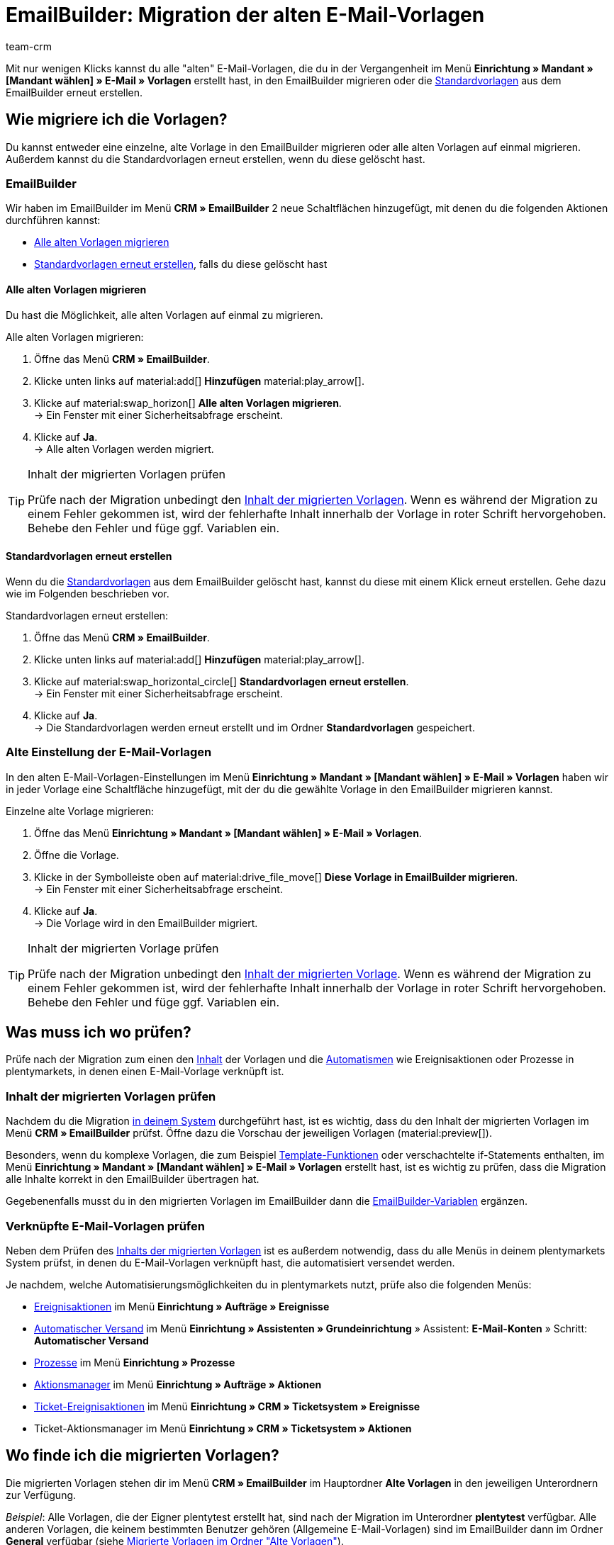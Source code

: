 = EmailBuilder: Migration der alten E-Mail-Vorlagen
:keywords: Migration Mail-Vorlagen, Migration alte E-Mail-Vorlagen, Migration Vorlage EmailBuilder
:description: Dieses Praxisbeispiel beschreibt, welche Einstellungen du nach der Migration der alten E-Mail-Vorlagen im EmailBuilder vornehmen musst.
:author: team-crm

Mit nur wenigen Klicks kannst du alle "alten" E-Mail-Vorlagen, die du in der Vergangenheit im Menü *Einrichtung » Mandant » [Mandant wählen] » E-Mail » Vorlagen* erstellt hast, in den EmailBuilder migrieren oder die xref:crm:emailbuilder.adoc#standardvorlagen-verwenden[Standardvorlagen] aus dem EmailBuilder erneut erstellen.

[#migration-wie]
== Wie migriere ich die Vorlagen?

Du kannst entweder eine einzelne, alte Vorlage in den EmailBuilder migrieren oder alle alten Vorlagen auf einmal migrieren. Außerdem kannst du die Standardvorlagen erneut erstellen, wenn du diese gelöscht hast.

[#migration-im-emailbuilder]
=== EmailBuilder

Wir haben im EmailBuilder im Menü *CRM » EmailBuilder* 2 neue Schaltflächen hinzugefügt, mit denen du die folgenden Aktionen durchführen kannst:

* <<#alle-alten-vorlagen-migrieren, Alle alten Vorlagen migrieren>>
* <<#standardvorlagen-erneut-erstellen, Standardvorlagen erneut erstellen>>, falls du diese gelöscht hast

// TODO: Add screenshot von den beiden neuen Schaltflächen (Screenshot auch im Forum aktualisieren)

[#alle-alten-vorlagen-migrieren]
==== Alle alten Vorlagen migrieren

Du hast die Möglichkeit, alle alten Vorlagen auf einmal zu migrieren. 

[.instruction]
Alle alten Vorlagen migrieren:

. Öffne das Menü *CRM » EmailBuilder*.
. Klicke unten links auf material:add[] *Hinzufügen* material:play_arrow[].
. Klicke auf material:swap_horizon[] *Alle alten Vorlagen migrieren*. +
→ Ein Fenster mit einer Sicherheitsabfrage erscheint. 
. Klicke auf *Ja*. +
→ Alle alten Vorlagen werden migriert. 

// TODO: in welchem Ordner sind die migrierten Vorlagen dann sichtbar?

[TIP]
.Inhalt der migrierten Vorlagen prüfen
====
Prüfe nach der Migration unbedingt den <<#inhalt-migrierte-vorlagen, Inhalt der migrierten Vorlagen>>. Wenn es während der Migration zu einem Fehler gekommen ist, wird der fehlerhafte Inhalt innerhalb der Vorlage in roter Schrift hervorgehoben. Behebe den Fehler und füge ggf. Variablen ein.
====

[#standardvorlagen-erneut-erstellen]
==== Standardvorlagen erneut erstellen

Wenn du die xref:crm:emailbuilder.adoc#standardvorlagen-verwenden[Standardvorlagen] aus dem EmailBuilder gelöscht hast, kannst du diese mit einem Klick erneut erstellen. Gehe dazu wie im Folgenden beschrieben vor.

[.instruction]
Standardvorlagen erneut erstellen:

. Öffne das Menü *CRM » EmailBuilder*.
. Klicke unten links auf material:add[] *Hinzufügen* material:play_arrow[].
. Klicke auf material:swap_horizontal_circle[] *Standardvorlagen erneut erstellen*. +
→ Ein Fenster mit einer Sicherheitsabfrage erscheint. 
. Klicke auf *Ja*. +
→ Die Standardvorlagen werden erneut erstellt und im Ordner *Standardvorlagen* gespeichert. 

[#migration-altes-e-mail-vorlagen-menue]
=== Alte Einstellung der E-Mail-Vorlagen

In den alten E-Mail-Vorlagen-Einstellungen im Menü *Einrichtung » Mandant » [Mandant wählen] » E-Mail » Vorlagen* haben wir in jeder Vorlage eine Schaltfläche hinzugefügt, mit der du die gewählte Vorlage in den EmailBuilder migrieren kannst. 

// TODO: Add screenshot

[.instruction]
Einzelne alte Vorlage migrieren:

. Öffne das Menü *Einrichtung » Mandant » [Mandant wählen] » E-Mail » Vorlagen*.
. Öffne die Vorlage.
. Klicke in der Symbolleiste oben auf material:drive_file_move[] *Diese Vorlage in EmailBuilder migrieren*. +
→ Ein Fenster mit einer Sicherheitsabfrage erscheint. 
. Klicke auf *Ja*. +
→ Die Vorlage wird in den EmailBuilder migriert.

// TODO: in welchem Ordner ist die migrierte Vorlage dann sichtbar?

// TODO: Konfig finalisieren

[TIP]
.Inhalt der migrierten Vorlage prüfen
====
Prüfe nach der Migration unbedingt den <<#inhalt-migrierte-vorlagen, Inhalt der migrierten Vorlage>>. Wenn es während der Migration zu einem Fehler gekommen ist, wird der fehlerhafte Inhalt innerhalb der Vorlage in roter Schrift hervorgehoben. Behebe den Fehler und füge ggf. Variablen ein.
====

[#was-pruefen]
== Was muss ich wo prüfen?

Prüfe nach der Migration zum einen den <<#inhalt-migrierte-vorlagen, Inhalt>> der Vorlagen und die <<#verknuepfte-vorlagen-pruefen, Automatismen>> wie Ereignisaktionen oder Prozesse in plentymarkets, in denen einen E-Mail-Vorlage verknüpft ist.

[#inhalt-migrierte-vorlagen]
=== Inhalt der migrierten Vorlagen prüfen

Nachdem du die Migration <<#migration-wie, in deinem System>> durchgeführt hast, ist es wichtig, dass du den Inhalt der migrierten Vorlagen im Menü *CRM » EmailBuilder* prüfst. Öffne dazu die Vorschau der jeweiligen Vorlagen (material:preview[]).

Besonders, wenn du komplexe Vorlagen, die zum Beispiel xref:crm:e-mails-versenden.adoc#4100[Template-Funktionen] oder verschachtelte if-Statements enthalten, im Menü *Einrichtung » Mandant » [Mandant wählen] » E-Mail » Vorlagen* erstellt hast, ist es wichtig zu prüfen, dass die Migration alle Inhalte korrekt in den EmailBuilder übertragen hat.

Gegebenenfalls musst du in den migrierten Vorlagen im EmailBuilder dann die xref:crm:emailbuilder.adoc#verfuegbare-variablen[EmailBuilder-Variablen] ergänzen.

[#verknuepfte-vorlagen-pruefen]
=== Verknüpfte E-Mail-Vorlagen prüfen

Neben dem Prüfen des <<#inhalt-migrierte-vorlagen, Inhalts der migrierten Vorlagen>> ist es außerdem notwendig, dass du alle Menüs in deinem plentymarkets System prüfst, in denen du E-Mail-Vorlagen verknüpft hast, die automatisiert versendet werden.  

Je nachdem, welche Automatisierungsmöglichkeiten du in plentymarkets nutzt, prüfe also die folgenden Menüs:

* xref:automatisierung:ereignisaktionen.adoc#[Ereignisaktionen] im Menü *Einrichtung » Aufträge » Ereignisse*
* xref:crm:emailbuilder.adoc#automatischer-e-mail-versand[Automatischer Versand] im Menü *Einrichtung » Assistenten » Grundeinrichtung* » Assistent: *E-Mail-Konten* » Schritt: *Automatischer Versand*
* xref:automatisierung:prozesse.adoc#200[Prozesse] im Menü *Einrichtung » Prozesse*
* xref:automatisierung:aktionsmanager.adoc#[Aktionsmanager] im Menü *Einrichtung » Aufträge » Aktionen*
* xref:crm:ticketsystem-nutzen.adoc#2900[Ticket-Ereignisaktionen] im Menü *Einrichtung » CRM » Ticketsystem » Ereignisse*
* Ticket-Aktionsmanager im Menü *Einrichtung » CRM » Ticketsystem » Aktionen*

[#migrierte-vorlagen-wo]
== Wo finde ich die migrierten Vorlagen?

Die migrierten Vorlagen stehen dir im Menü *CRM » EmailBuilder* im Hauptordner *Alte Vorlagen* in den jeweiligen Unterordnern zur Verfügung.

_Beispiel_: Alle Vorlagen, die der Eigner plentytest erstellt hat, sind nach der Migration im Unterordner *plentytest* verfügbar. Alle anderen Vorlagen, die keinem bestimmten Benutzer gehören (Allgemeine E-Mail-Vorlagen) sind im EmailBuilder dann im Ordner *General* verfügbar (siehe <<#image-migration-old-templates-folder>>).

[[image-migration-old-templates-folder]]
.Migrierte Vorlagen im Ordner "Alte Vorlagen"
image::crm:praxisbeispiel-migration-ordner-alte-vorlagen.png[width=640, height=360]

[#migrierte-vorlagen-wie]
== Wie finde ich meine "alten" Vorlagen wieder?

Im Zuge der Migration haben wir die ID der alten Vorlage in Klammern hinter den Namen der neuen Vorlage geschrieben. Der schnellste Weg, deine "alten" Vorlagen, die du im Menü *Einrichtung » Mandant » [Mandant wählen] » E-Mail » Vorlagen* erstellt hast, im EmailBuilder wiederzufinden, ist daher über die Suche im Feld *Name*. 

[[image-example-old-id]]
.Beispiel einer migrierten Vorlage mit dem Namen (Alte ID: 4)
image::crm:praxisbeispiel-alte-id.png[width=640, height=360]

[#checkliste]
== Checkliste

Arbeite die Checkliste durch, um zu prüfen, dass du alle erforderlichen Einstellungen geprüft hast.

[%interactive]

* [ ] Hast du deine alten Vorlagen <<#alle-alten-vorlagen-migrieren, migriert>>?
* [ ] Hast du ggf. die <<#standardvorlagen-erneut-erstellen, Standardvorlagen erneut erstellt>>?
* [ ] Hast du deine alten Vorlagen im EmailBuilder <<#migrierte-vorlagen-wie, gefunden>>?
* [ ] Hast du den <<#inhalt-migrierte-vorlagen, Inhalt>> deiner alten Vorlagen geprüft?
* [ ] Hast du ggf. die xref:crm:emailbuilder.adoc#verfuegbare-variablen[EmailBuilder-Variablen] in deine migrierten Vorlagen eingefügt?
* [ ] Hast du in deinem plentymarkets System <<#verknuepfte-vorlagen-pruefen, alle Stellen geprüft>>, in denen du E-Mail-Vorlagen verknüpft hast?

[#weiterfuehrende-links]
== Weiterführende Informationen

* link:https://forum.plentymarkets.com/t/neue-funktionen-des-emailbuilders-inkl-migration-bestehender-vorlagen-new-features-of-emailbuilder-incl-migration-of-existing-templates/693489[Forumsbeitrag^] inklusive Video
* Handbuchseite xref:crm:emailbuilder.adoc#[EmailBuilder]
* xref:crm:emailbuilder.adoc#verfuegbare-variablen[Liste aller Variablen im EmailBuilder]

[#hilfe]
== Wo bekomme ich Hilfe?

Wenn die Migration bei einer deiner Vorlagen nicht funktioniert hat und du Hilfe benötigst, schreibe bitte einen Beitrag in der link:https://forum.plentymarkets.com/c/crm/emailbuilder/666[Forumskategorie CRM / EmailBuilder^].
